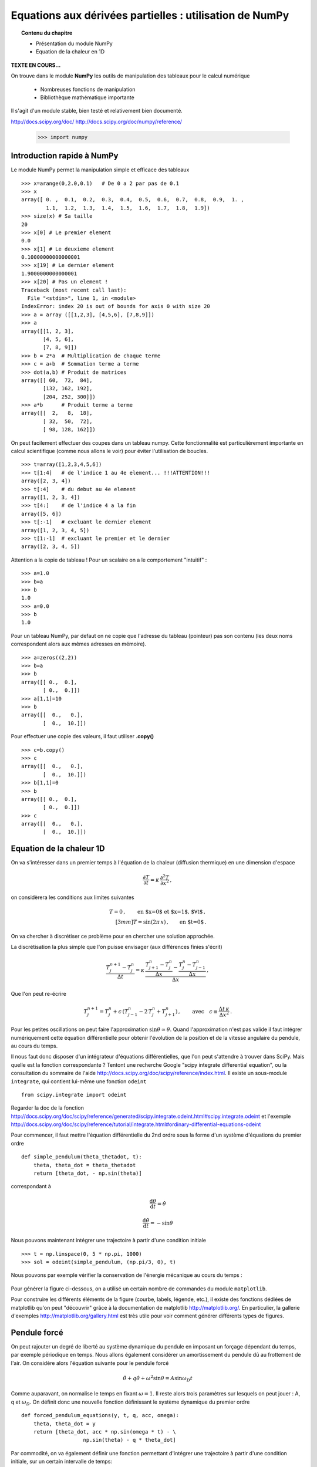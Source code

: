 Equations aux dérivées partielles : utilisation de NumPy
==========================================

.. topic:: Contenu du chapitre

    * Présentation du module NumPy

    * Equation de la chaleur en 1D

**TEXTE EN COURS...**

On trouve dans le module **NumPy** les outils de manipulation des tableaux
pour le calcul numérique 

   * Nombreuses fonctions de manipulation

   * Bibliothèque mathématique importante

Il s'agit d'un 
module stable, bien testé et relativement bien documenté. 

http://docs.scipy.org/doc/
http://docs.scipy.org/doc/numpy/reference/


    >>> import numpy


Introduction rapide à NumPy
--------------

Le module NumPy permet la manipulation simple et efficace des tableaux ::

    >>> x=arange(0,2.0,0.1)   # De 0 a 2 par pas de 0.1
    >>> x
    array([ 0. ,  0.1,  0.2,  0.3,  0.4,  0.5,  0.6,  0.7,  0.8,  0.9,  1. ,
            1.1,  1.2,  1.3,  1.4,  1.5,  1.6,  1.7,  1.8,  1.9])
    >>> size(x) # Sa taille
    20
    >>> x[0] # Le premier element
    0.0
    >>> x[1] # Le deuxieme element
    0.10000000000000001
    >>> x[19] # Le dernier element
    1.9000000000000001
    >>> x[20] # Pas un element !
    Traceback (most recent call last):
      File "<stdin>", line 1, in <module>
    IndexError: index 20 is out of bounds for axis 0 with size 20
    >>> a = array ([[1,2,3], [4,5,6], [7,8,9]])
    >>> a
    array([[1, 2, 3],
           [4, 5, 6],
           [7, 8, 9]])
    >>> b = 2*a  # Multiplication de chaque terme
    >>> c = a+b  # Sommation terme a terme
    >>> dot(a,b) # Produit de matrices
    array([[ 60,  72,  84],
           [132, 162, 192],
           [204, 252, 300]])
    >>> a*b      # Produit terme a terme
    array([[  2,   8,  18],
           [ 32,  50,  72],
           [ 98, 128, 162]])


On peut facilement effectuer des coupes dans un tableau numpy. Cette
fonctionnalité est particulièrement importante en calcul scientifique 
(comme nous allons le voir) pour éviter l'utilisation de boucles. ::

    >>> t=array([1,2,3,4,5,6])
    >>> t[1:4]   # de l'indice 1 au 4e element... !!!ATTENTION!!!
    array([2, 3, 4])
    >>> t[:4]    # du debut au 4e element
    array([1, 2, 3, 4])
    >>> t[4:]    # de l'indice 4 a la fin
    array([5, 6])
    >>> t[:-1]   # excluant le dernier element
    array([1, 2, 3, 4, 5])
    >>> t[1:-1]  # excluant le premier et le dernier
    array([2, 3, 4, 5])


Attention a la copie de tableau !
Pour un scalaire on a le comportement "intuitif" : ::

    >>> a=1.0
    >>> b=a
    >>> b
    1.0
    >>> a=0.0
    >>> b
    1.0


Pour un tableau NumPy, par defaut on ne copie que l'adresse du
tableau (pointeur) pas son contenu (les deux noms correspondent alors aux
mêmes adresses en mémoire). ::

    >>> a=zeros((2,2))
    >>> b=a
    >>> b
    array([[ 0.,  0.],
           [ 0.,  0.]])
    >>> a[1,1]=10
    >>> b
    array([[  0.,   0.],
           [  0.,  10.]])

Pour effectuer une copie des valeurs, il faut
utiliser **.copy()** ::

    >>> c=b.copy()
    >>> c
    array([[  0.,   0.],
           [  0.,  10.]])
    >>> b[1,1]=0  
    >>> b
    array([[ 0.,  0.],
           [ 0.,  0.]])
    >>> c
    array([[  0.,   0.],
           [  0.,  10.]])



Equation de la chaleur 1D
--------------

On va s'intéresser dans un premier temps à l'équation de la chaleur
(diffusion thermique) en une dimension d'espace

.. math::

    \frac{\partial T}{\partial t} = \kappa \, \frac{\partial^2 T}{\partial
    x^2} \, ,

on considèrera les conditions aux limites suivantes

.. math::

   T=0 \, ,\qquad \text{en $x=0$ et $x=1$, $\forall t$}\, ,\\[3mm]
   T=\sin(2\pi\,x)\, ,  \qquad \text{en $t=0$}\, .


On va chercher à discrétiser ce problème pour en chercher une solution
approchée. 

La discrétisation la plus simple que l'on puisse envisager (aux différences
finies s'écrit)

.. math::

   \frac{T_{j}^{n+1}-T_{j}^{n}}{\Delta t} =
   \kappa \, 
   \frac{\frac{T_{j+1}^n-T_{j}^{n}}{\Delta
   x}-\frac{T_{j}^n-T_{j-1}^{n}}{\Delta x}}{\Delta x} \, ,

Que l'on peut re-écrire

.. math::
   T_{j}^{n+1}=T_{j}^{n}+ c \,
   (T_{j-1}^n-2\, T_{j}^{n}+T_{j+1}^{n}) \, , 
   \qquad \text{avec}\quad 
   c\equiv \frac{{\Delta t}\,  \kappa}{\Delta x^2} \, .


Pour les petites oscillations on peut faire l'approximation
:math:`\sin\theta\simeq\theta`. Quand l'approximation n'est pas valide il
faut intégrer numériquement cette équation différentielle pour obtenir
l'évolution de la position et de la vitesse angulaire du pendule, au
cours du temps. 

Il nous faut donc disposer d'un intégrateur d'équations différentielles,
que l'on peut s'attendre à trouver dans SciPy. Mais quelle est la
fonction correspondante ? Tentont une recherche Google "scipy integrate
differential equation", ou la consultation du sommaire de l'aide
http://docs.scipy.org/doc/scipy/reference/index.html. Il existe un
sous-module ``integrate``, qui contient lui-même une fonction
``odeint`` ::

    from scipy.integrate import odeint
    
Regarder la doc de la fonction
http://docs.scipy.org/doc/scipy/reference/generated/scipy.integrate.odeint.html#scipy.integrate.odeint
et l'exemple
http://docs.scipy.org/doc/scipy/reference/tutorial/integrate.html#ordinary-differential-equations-odeint

Pour commencer, il faut mettre l'équation différentielle du 2nd ordre
sous la forme d'un système d'équations du premier ordre ::

    def simple_pendulum(theta_thetadot, t):
	theta, theta_dot = theta_thetadot
	return [theta_dot, - np.sin(theta)]

correspondant à 

.. math::

    \frac{\mathrm{d}\theta}{\mathrm{d}t} = \dot{\theta}

    \frac{\mathrm{d}\dot{\theta}}{\mathrm{d}t} = -\sin\theta

Nous pouvons maintenant intégrer une trajectoire à partir d'une condition
initiale ::

    >>> t = np.linspace(0, 5 * np.pi, 1000)
    >>> sol = odeint(simple_pendulum, (np.pi/3, 0), t)


Nous pouvons par exemple vérifier la conservation de l'énergie mécanique
au cours du temps :

.. figure:: auto_examples/images/plot_simple_pendulum_1.png
    :scale: 80
    :target: auto_examples/plot_simple_pendulum.html

Pour générer la figure ci-dessous, on a utilisé un certain nombre de
commandes du module ``matplotlib``.

.. only:: html

    [:ref:`Python source code <example_plot_simple_pendulum.py>`]


Pour construire les différents éléments de la figure (courbe, labels,
légende, etc.), il existe des fonctions dédiées de matplotlib qu'on peut
"découvrir" grâce à la documentation de matplotlib
http://matplotlib.org/. En particulier, la gallerie d'exemples
http://matplotlib.org/gallery.html est très utile pour voir comment
générer différents types de figures.

Pendule forcé
-------------

On peut rajouter un degré de liberté au système dynamique du pendule en
imposant un forçage dépendant du temps, par exemple périodique en temps.
Nous allons également considérer un amortissement du pendule dû au
frottement de l'air. On considère alors l'équation suivante pour le
pendule forcé 

.. math::

    \ddot{\theta} + q \dot{\theta} + \omega^2 \sin\theta = A \sin
    \omega_D t   

Comme auparavant, on normalise le temps en fixant :math:`\omega = 1`. Il
reste alors trois paramètres sur lesquels on peut jouer : A, q et
:math:`\omega_D`. On définit donc une nouvelle fonction définissant le
système dynamique du premier ordre ::

    def forced_pendulum_equations(y, t, q, acc, omega):
        theta, theta_dot = y
        return [theta_dot, acc * np.sin(omega * t) - \
                        np.sin(theta) - q * theta_dot]
   

Par commodité, on va également définir une fonction permettant d'intégrer
une trajectoire à partir d'une condition initiale, sur un certain
intervalle de temps::

    def forced_pendulum(t_end, t_space, theta_init, theta_dot_init=0, q=0.1,
                                acc=1, omega=1):
        t_range = np.arange(0, t_end, t_space)
        sol = odeint(forced_pendulum_equations, [theta_init, theta_dot_init],
                                t_range, args=(q, acc, omega))
        return np.vstack((t_range, sol.T))

On peut à présent intégrer une trajectoire::

    >>> omega = 2./3
    >>> dt = 2*np.pi / omega / 25
    >>> tf = 1000
    >>> t, theta_0, theta_dot_0 = forced_pendulum(tf, dt, np.pi/3, 0,
    q=0.5, acc=1, omega=omega)

Pour cette trajectoire, l'évolution de :math:`\theta` reste périodique,
avec la même période que la période de forçage ::

    >>> import matplotlib.pyplot as plt
    >>> plt.plot(t, theta_0) # courbe bleue

Quand on augmente l'amplitude du forçage, le mouvement reste périodique
après un régime transitoire assez long. On observe par contre un
doublement de période, l'amplitude de l'oscillation varie entre deux
périodes du forçage ::

    >>> t, theta_1, theta_dot_1 = forced_pendulum(tf, dt, np.pi/3, 0,
    q=0.5, acc=1.08, omega=omega)
    >>> plt.plot(t, theta_1) # courbe verte

Enfin, quand on augmente encore l'amplitude du forçage, le mouvement
n'est plus périodique et semble "chaotique"::

    >>> t, theta_2, theta_dot_2 = forced_pendulum(tf, dt, np.pi/3, 0,
    q=0.5, acc=1.17, omega=omega)
    >>> plt.plot(t, theta_2) # courbe rouge

.. figure:: auto_examples/images/plot_spectra_1.png
    :scale: 80
    :target: auto_examples/plot_spectra.html

On va confirmer l'observation du doublement de période grâce à la
transformée de Fourier discrète des signaux. Pour la transformée de
Fourier discrète, il existe également un sous-module de ``SciPy``::

    >>> from scipy import fftpack  

Il faut tout d'abord sélectionner la partie du signal qui semble
périodique, c'est-à-dire enlever le régime transitoire. On utilise pour
cela un masque de booléens ::

    >>> time_mask = t > 400
    >>> theta_0 = theta_0[time_mask]
 
Comme on n'est pas intéressé par la fréquence nulle, on soustrait la
moyenne du signal ::

    >>> theta_0 -= theta_0.mean()

Notons qu'on peut soustraire un scalaire à un tableau `ndarray` : la
soustraction est alors faite élément par élément.

On calcule la transformée de Fourier discrète de :math:`\theta_0`::

    >>> fft_theta_0 = fftpack.fft(theta_0)

Pour représenter la TF, il nous faut également un tableau des fréquences
correspondant au tableau fft_theta_0. Il y a pour cela une fonction
dédiée dans le module ``fftpack``, ``fftfreq``::

    >>> freq = fftpack.fftfreq(len(theta_0), dt)

On peut alors représenter le module de la transformée de Fourier en
fonction de la fréquence ::

    >>> plt.plot(freq, np.abs(fft_theta_0), lw=2)

On observe que la fréquence fondamentale du signal correspond à la
fréquence de forçage :math:`f_D`. On observe aussi une harmonique triple
à :math:`3 f_D`.

.. figure:: auto_examples/images/plot_fft_1.png
    :scale: 80
    :target: auto_examples/plot_fft.html


Pour le forçage intermédiaire, on refait la même série d'opérations :: 

    >>> theta_1 = theta_1[time_mask]
    >>> theta_1 -= theta_1.mean()
    >>> fft_theta_1 = fftpack.fft(theta_1)
    >>> plt.plot(freq, np.abs(fft_theta_1), lw=2)

On observe alors un nouveau pic à la fréquence moitiés :math:`f_D/2`,
correspondant à un doublement de période.

Pour aller plus loin, on peut visualiser l'évolution du spectre de
:math:`\theta` pour un grand nombre de paramètres en codant par la couleur l'amplitude du module de la transformée de Fourier::

    >>> omega = 2./3
    >>> dt = 2*np.pi / omega / 25
    >>> tf = 1000
    >>> acc_factors = np.linspace(1, 1.5, 100)
    >>> fft_sig = []
    >>> 
    >>> t = np.arange(0, tf, dt)
    >>> mask = t > 400
    >>> hann = signal.hanning(mask.sum())
    >>> 
    >>> for i, acc in enumerate(acc_factors):
    >>>     print i
    >>>     t, theta, theta_dot = forced_pendulum(tf, dt, np.pi/3, 0,
    >>>                         q=0.5, acc=acc, omega=omega)
    >>>     theta = theta[mask]
    >>>     theta -= theta.mean()
    >>>     theta /= np.sqrt((theta**2).mean())
    >>>     theta *= hann
    >>>     fft_sig.append(fftpack.fft(theta))
    >>> 
    >>> fft_sig = np.array(fft_sig)
    >>> plt.imshow(np.log(np.abs(fft_sig[:, :500]).T), aspect='auto',
                interpolation='nearest')

On observe alors la cascade de transition vers le chaos, avec des fenêtre
chaotiques et d'autres périodiques. 

.. figure:: auto_examples/images/plot_cascade_1.png
    :scale: 80
    :target: auto_examples/plot_cascade.html

Dans le régime chaotique, on peut vérifier que deux trajectoires
initialement très proches s'éloignent très vite::

    >>> omega = 2./3
    >>> dt = 2*np.pi / omega / 25
    >>> tf = 1000
    >>> acc = 1.17
    >>> eps = 1.e-8
    >>> 
    >>> t, theta_0, theta_dot_0 = forced_pendulum(tf, dt, np.pi/3, 0,
    ...                         q=0.5, acc=acc, omega=omega)
    >>> t, theta_1, theta_dot_1 = forced_pendulum(tf, dt, (1 + eps) *
    np.pi/3, 0,
    ...                         q=0.5, acc=acc, omega=omega) 
    >>> # Compute the distance between the two trajectories
    >>> dist = np.hypot(theta_1 - theta_0, theta_dot_1 - theta_dot_1)

.. figure:: auto_examples/images/plot_chaos_1.png
    :scale: 80
    :target: auto_examples/plot_chaos.html

En coordonnées logarithmiques, on voit que la distance entre les
trajectoires croît de manière exponentielle au cours du temps. Il s'agit
d'une propriété caractéristique du chaos.

.. topic:: Pour aller plus loin
   
    On peut représenter en 3-D le cycle limite décrivant la dynamique du
    pendule. 
    
    .. figure:: auto_examples/images/plot_dyna_1.png
        :scale: 80
        :target: auto_examples/plot_dyna.html

    .. only:: html

        [:ref:`Python source code <example_plot_dyna.py>`]


Ecriture de documentation
-------------------------
  
Dans l'exemple précédent du pendule forcé, la fonction
``forced_pendulum`` est une fonction haut niveau, que l'utilisateur final
va souvent manipuler. Pour cela, il est recommandé d'écrire une bonne
documentation pour la fonction ``forced_pendulum``. Il existe un standard
pour l'écriture de docstrings hérité de NumPy, et documenté sur
https://github.com/numpy/numpy/blob/master/doc/HOWTO_DOCUMENT.rst.txt.
Les différentes sections sont toujours dans le même ordre, ce qui permet
une lecture rapide et efficace de la documentation::

    def forced_pendulum(t_end, t_space, theta_init, theta_dot_init=0, q=0.1,
                                acc=1, omega=1):
        """
        Integrate a trajectory for the forced pendulum.

        Parameters
        ----------

        t_end : float
            Final time of the trajectory (initial time is always 0).

        t_space : float
            Time_interval between two points of the trajectories

        theta_init : float
            Initial angular position

        theta_dot_init : float, optional
            Initial angular velocity (default 0)

        q : float, optional
            Damping (default 0.1)

        acc : float, optional
            Amplitude of the forcing (default 1)

        omega : float, optional
            Pulsation of forcing (default 1)

        Returns
        -------
        t: ndarray of floats
            array of times
        theta: ndarray of floats
            angular positions along the trajectory

        theta_dot: ndarray of floats
            angular velocities along the trajectory

        Notes
        -----
        This function integrates the equation
        .. math::

            \ddot{\\theta} + q \dot{\\theta} + \omega^2 \sin\\theta = A \sin
                \omega_D t

        Examples
        --------
        >>> t, theta, theta_dot =  forced_pendulum(100, 0.1, np.pi/3)
        >>> sol = forced_pendulum(100, 0.1, np.pi/3, theta_dot_init=1, acc=1.5)
        """
        t_range = np.arange(0, t_end, t_space)
        sol = odeint(forced_pendulum_equations, [theta_init, theta_dot_init],
                                t_range, args=(q, acc, omega))
        return np.vstack((t_range, sol.T))

